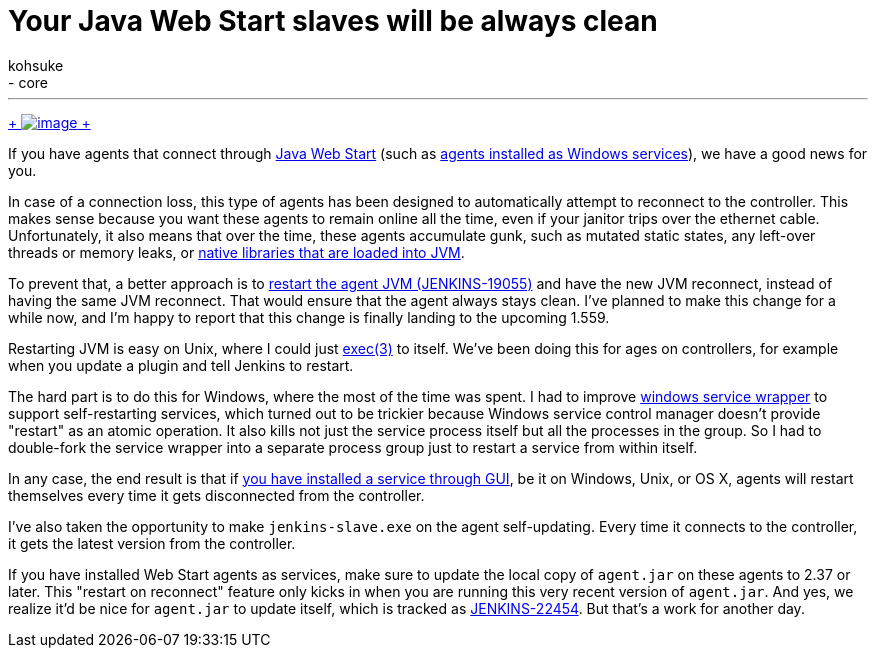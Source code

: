 = Your Java Web Start slaves will be always clean
:nodeid: 455
:created: 1396398321
:tags:
  - development
  - core
:author: kohsuke
---
https://en.wikipedia.org/wiki/Mr._Clean[ +
image:https://upload.wikimedia.org/wikipedia/en/thumb/7/73/Mr._Clean_logo.png/200px-Mr._Clean_logo.png[image] +
]


If you have agents that connect through https://wiki.jenkins.io/display/JENKINS/Distributed+builds#Distributedbuilds-LaunchslaveagentviaJavaWebStart[Java Web Start] (such as https://wiki.jenkins.io/display/JENKINS/Installing+Jenkins+as+a+Windows+service#InstallingJenkinsasaWindowsservice-InstallSlaveasaWindowsservice%28require.NET2.0framework%29[agents installed as Windows services]), we have a good news for you. +

In case of a connection loss, this type of agents has been designed to automatically attempt to reconnect to the controller. This makes sense because you want these agents to remain online all the time, even if your janitor trips over the ethernet cable. Unfortunately, it also means that over the time, these agents accumulate gunk, such as mutated static states, any left-over threads or memory leaks, or https://issues.jenkins.io/browse/JENKINS-20913[native libraries that are loaded into JVM]. +

To prevent that, a better approach is to https://issues.jenkins.io/browse/JENKINS-19055[restart the agent JVM (JENKINS-19055)] and have the new JVM reconnect, instead of having the same JVM reconnect. That would ensure that the agent always stays clean. I've planned to make this change for a while now, and I'm happy to report that this change is finally landing to the upcoming 1.559. +

Restarting JVM is easy on Unix, where I could just https://man7.org/linux/man-pages/man3/exec.3.html[exec(3)] to itself. We've been doing this for ages on controllers, for example when you update a plugin and tell Jenkins to restart. +

The hard part is to do this for Windows, where the most of the time was spent. I had to improve https://github.com/kohsuke/winsw[windows service wrapper] to support self-restarting services, which turned out to be trickier because Windows service control manager doesn't provide "restart" as an atomic operation. It also kills not just the service process itself but all the processes in the group. So I had to double-fork the service wrapper into a separate process group just to restart a service from within itself. +

In any case, the end result is that if https://wiki.jenkins.io/display/JENKINS/Installing+Jenkins+as+a+Windows+service#InstallingJenkinsasaWindowsservice-InstallSlaveasaWindowsservice%28require.NET2.0framework%29[you have installed a service through GUI], be it on Windows, Unix, or OS X, agents will restart themselves every time it gets disconnected from the controller. +

I've also taken the opportunity to make `+jenkins-slave.exe+` on the agent self-updating. Every time it connects to the controller, it gets the latest version from the controller. +

If you have installed Web Start agents as services, make sure to update the local copy of `+agent.jar+` on these agents to 2.37 or later. This "restart on reconnect" feature only kicks in when you are running this very recent version of `+agent.jar+`. And yes, we realize it'd be nice for `+agent.jar+` to update itself, which is tracked as https://issues.jenkins.io/browse/JENKINS-22454[JENKINS-22454]. But that's a work for another day. +
